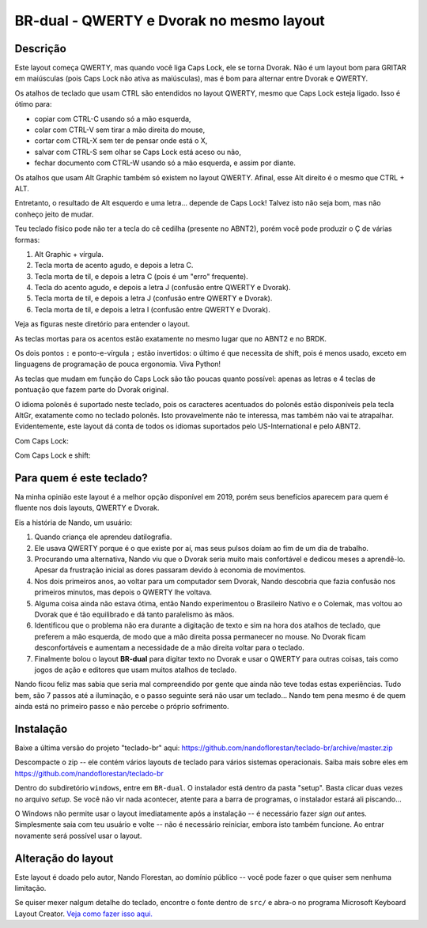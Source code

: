 ====================================
BR-dual - QWERTY e Dvorak no mesmo layout
====================================

Descrição
=========

Este layout começa QWERTY, mas quando você liga Caps Lock, ele se torna Dvorak.
Não é um layout bom para GRITAR em maiúsculas (pois Caps Lock não ativa as
maiúsculas), mas é bom para alternar entre Dvorak e QWERTY.

Os atalhos de teclado que usam CTRL são entendidos no layout QWERTY, mesmo que
Caps Lock esteja ligado.  Isso é ótimo para:

- copiar com CTRL-C usando só a mão esquerda,
- colar com CTRL-V sem tirar a mão direita do mouse,
- cortar com CTRL-X sem ter de pensar onde está o X,
- salvar com CTRL-S sem olhar se Caps Lock está aceso ou não,
- fechar documento com CTRL-W usando só a mão esquerda, e assim por diante.

Os atalhos que usam Alt Graphic também só existem no layout QWERTY.
Afinal, esse Alt direito é o mesmo que CTRL + ALT.

Entretanto, o resultado de Alt esquerdo e uma letra... depende de Caps Lock!
Talvez isto não seja bom, mas não conheço jeito de mudar.

Teu teclado físico pode não ter a tecla do cê cedilha (presente
no ABNT2), porém você pode produzir o Ç de várias formas:

1. Alt Graphic + vírgula.
2. Tecla morta de acento agudo, e depois a letra C.
3. Tecla morta de til, e depois a letra C (pois é um "erro" frequente).
4. Tecla do acento agudo, e depois a letra J (confusão entre QWERTY e Dvorak).
5. Tecla morta de til, e depois a letra J (confusão entre QWERTY e Dvorak).
6. Tecla morta de til, e depois a letra I (confusão entre QWERTY e Dvorak).

Veja as figuras neste diretório para entender o layout.

.. image:: ./1-normal.png

As teclas mortas para os acentos estão exatamente no mesmo lugar que no ABNT2
e no BRDK.

.. image:: ./2-shift.png

Os dois pontos ``:`` e ponto-e-vírgula ``;`` estão invertidos: o último é
que necessita de shift, pois é menos usado, exceto em linguagens de
programação de pouca ergonomia.  Viva Python!

As teclas que mudam em função do Caps Lock são tão poucas quanto possível:
apenas as letras e 4 teclas de pontuação que fazem parte do Dvorak original.

.. image:: ./3-altgr.png

O idioma polonês é suportado neste teclado, pois os caracteres acentuados do
polonês estão disponíveis pela tecla AltGr, exatamente como no teclado polonês.
Isto provavelmente não te interessa, mas também não vai te atrapalhar.
Evidentemente, este layout dá conta de todos os idiomas suportados pelo
US-International e pelo ABNT2.

.. image:: ./4-shift-altgr.png

Com Caps Lock:

.. image:: ./5-capslock.png

Com Caps Lock e shift:

.. image:: ./6-shift-capslock.png


Para quem é este teclado?
=========================

Na minha opinião este layout é a melhor opção disponível em 2019, porém
seus benefícios aparecem para quem é fluente nos dois layouts, QWERTY e Dvorak.

Eis a história de Nando, um usuário:

1. Quando criança ele aprendeu datilografia.
2. Ele usava QWERTY porque é o que existe por aí, mas seus pulsos doíam
   ao fim de um dia de trabalho.
3. Procurando uma alternativa, Nando viu que o Dvorak seria muito mais
   confortável e dedicou meses a aprendê-lo.  Apesar da frustração inicial
   as dores passaram devido à economia de movimentos.
4. Nos dois primeiros anos, ao voltar para um computador sem Dvorak, Nando
   descobria que fazia confusão nos primeiros minutos, mas depois o QWERTY
   lhe voltava.
5. Alguma coisa ainda não estava ótima, então Nando experimentou o Brasileiro
   Nativo e o Colemak, mas voltou ao Dvorak que é tão equilibrado e dá
   tanto paralelismo às mãos.
6. Identificou que o problema não era durante a digitação de texto e sim na
   hora dos atalhos de teclado, que preferem a mão esquerda, de modo que a
   mão direita possa permanecer no mouse.  No Dvorak ficam desconfortáveis
   e aumentam a necessidade de a mão direita voltar para o teclado.
7. Finalmente bolou o layout **BR-dual** para digitar texto no Dvorak e usar o
   QWERTY para outras coisas, tais como jogos de ação e editores que usam
   muitos atalhos de teclado.

Nando ficou feliz mas sabia que seria mal compreendido por gente que ainda não
teve todas estas experiências.  Tudo bem, são 7 passos até a iluminação,
e o passo seguinte será não usar um teclado...  Nando tem pena mesmo é de
quem ainda está no primeiro passo e não percebe o próprio sofrimento.


Instalação
==========

Baixe a última versão do projeto "teclado-br" aqui:
https://github.com/nandoflorestan/teclado-br/archive/master.zip

Descompacte o zip -- ele contém vários layouts de teclado para vários
sistemas operacionais. Saiba mais sobre eles em
https://github.com/nandoflorestan/teclado-br

Dentro do subdiretório ``windows``, entre em ``BR-dual``.
O instalador está dentro da pasta "setup".  Basta clicar duas vezes no
arquivo *setup*.  Se você não vir nada acontecer, atente para a barra
de programas, o instalador estará ali piscando...

O Windows não permite usar o layout imediatamente após a instalação --
é necessário fazer *sign out* antes.  Simplesmente saia com teu usuário e
volte -- não é necessário reiniciar, embora isto também funcione.
Ao entrar novamente será possível usar o layout.


Alteração do layout
===================

Este layout é doado pelo autor, Nando Florestan, ao domínio público --
você pode fazer o que quiser sem nenhuma limitação.

Se quiser mexer nalgum detalhe do teclado, encontre o fonte dentro de ``src/``
e abra-o no programa Microsoft Keyboard Layout Creator.
`Veja como fazer isso aqui. <../>`_

